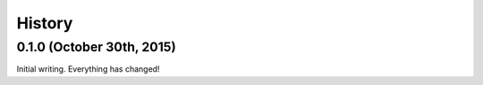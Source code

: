 .. :changelog:

=======
History
=======

0.1.0 (October 30th, 2015)
==========================

Initial writing. Everything has changed!
